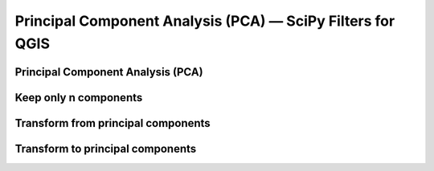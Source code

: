 Principal Component Analysis (PCA) — SciPy Filters for QGIS
===========================================================

Principal Component Analysis (PCA)
----------------------------------


Keep only n components 
----------------------


Transform from principal components
-----------------------------------


Transform to principal components
---------------------------------


